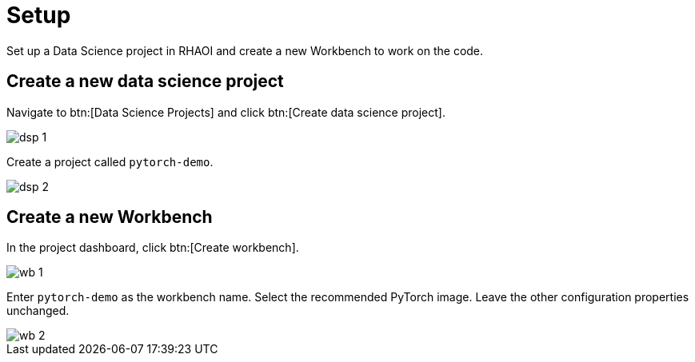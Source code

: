 = Setup

Set up a Data Science project in RHAOI and create a new Workbench to work on the code.

== Create a new data science project

Navigate to btn:[Data Science Projects] and click btn:[Create data science project].

image::dsp_1.png[align="center"]

Create a project called `pytorch-demo`.

image::dsp_2.png[align="center"]

== Create a new Workbench

In the project dashboard, click btn:[Create workbench].

image::wb_1.png[align="center"]

Enter `pytorch-demo` as the workbench name.
Select the recommended PyTorch image.
Leave the other configuration properties unchanged.

image::wb_2.png[align="center"]
